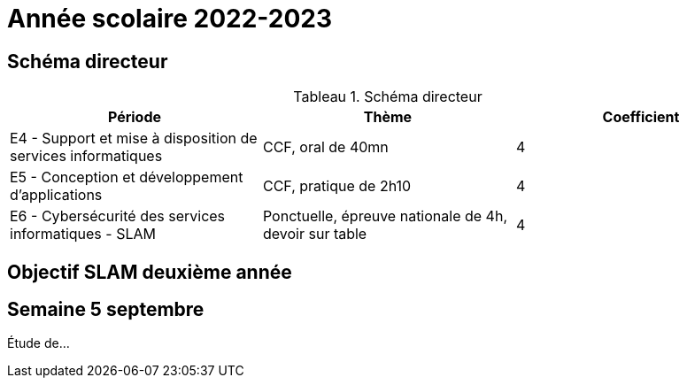 = Année scolaire 2022-2023

== Schéma directeur


:table-caption: Tableau
.Schéma directeur

[frame=all]
|===
|Période| Thème | Coefficient

|E4 -
Support et mise à disposition de services informatiques| CCF, oral de 40mn | 4
|E5 - Conception et développement d'applications| CCF, pratique de 2h10 | 4
|E6 - Cybersécurité des services informatiques - SLAM| Ponctuelle, épreuve nationale de 4h, devoir sur table | 4
|===



== Objectif SLAM deuxième année

== Semaine 5 septembre

Étude de...


